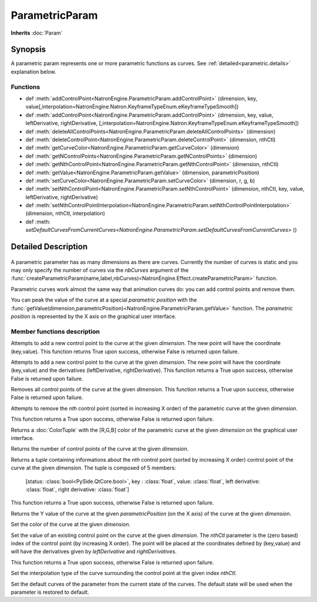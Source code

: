 .. module:: NatronEngine
.. _ParametricParam:

ParametricParam
***************

**Inherits** :doc:`Param`

Synopsis
--------

A parametric param represents one or more parametric functions as curves.
See :ref:`detailed<parametric.details>` explanation below.

Functions
^^^^^^^^^
.. container:: function_list

*    def :meth:`addControlPoint<NatronEngine.ParametricParam.addControlPoint>` (dimension, key, value[,interpolation=NatronEngine.Natron.KeyframeTypeEnum.eKeyframeTypeSmooth])
*    def :meth:`addControlPoint<NatronEngine.ParametricParam.addControlPoint>` (dimension, key, value, leftDerivative, rightDerivative, [,interpolation=NatronEngine.Natron.KeyframeTypeEnum.eKeyframeTypeSmooth])
*    def :meth:`deleteAllControlPoints<NatronEngine.ParametricParam.deleteAllControlPoints>` (dimension)
*    def :meth:`deleteControlPoint<NatronEngine.ParametricParam.deleteControlPoint>` (dimension, nthCtl)
*    def :meth:`getCurveColor<NatronEngine.ParametricParam.getCurveColor>` (dimension)
*    def :meth:`getNControlPoints<NatronEngine.ParametricParam.getNControlPoints>` (dimension)
*    def :meth:`getNthControlPoint<NatronEngine.ParametricParam.getNthControlPoint>` (dimension, nthCtl)
*    def :meth:`getValue<NatronEngine.ParametricParam.getValue>` (dimension, parametricPosition)
*    def :meth:`setCurveColor<NatronEngine.ParametricParam.setCurveColor>` (dimension, r, g, b)
*    def :meth:`setNthControlPoint<NatronEngine.ParametricParam.setNthControlPoint>` (dimension, nthCtl, key, value, leftDerivative, rightDerivative)
*    def :meth:`setNthControlPointInterpolation<NatronEngine.ParametricParam.setNthControlPointInterpolation>` (dimension, nthCtl, interpolation)
*    def :meth: `setDefaultCurvesFromCurrentCurves<NatronEngine.ParametricParam.setDefaultCurvesFromCurrentCurves>` ()
.. _parametric.details:


Detailed Description
--------------------


.. figure:: parametricParam.png
    :width: 500px
    :align: center

A parametric parameter has as many dimensions as there are curves. Currently the number of
curves is static and you may only specify the number of curves via the *nbCurves* argument
of the :func:`createParametricParam(name,label,nbCurves)<NatronEngine.Effect.createParametricParam>` function.

Parametric curves work almost the same way that animation curves do: you can add
control points and remove them.

You can peak the value of the curve at a special *parametric position*  with the :func:`getValue(dimension,parametricPosition)<NatronEngine.ParametricParam.getValue>`
function. The *parametric position* is represented by the X axis on the graphical user interface.


Member functions description
^^^^^^^^^^^^^^^^^^^^^^^^^^^^

.. method:: NatronEngine.ParametricParam.addControlPoint(dimension, key, value[,interpolation=NatronEngine.Natron.KeyframeTypeEnum.eKeyframeTypeSmooth])


    :param dimension: :class:`int<PySide.QtCore.int>`
    :param key: :class:`float<PySide.QtCore.double>`
    :param value: :class:`float<PySide.QtCore.double>`
    :param interpolation :class:`KeyFrameTypeEnum<NatronEngine.Natron.KeyframeTypeEnum>`
    :rtype: :class:`bool<PySide.QtCore.bool>`

Attempts to add a new control point to the curve at the given *dimension*.
The new point will have the coordinate (key,value).
This function returns True upon success, otherwise
False is returned upon failure.


.. method:: NatronEngine.ParametricParam.addControlPoint(dimension, key, value, leftDerivative, rightDerivative[,interpolation=NatronEngine.Natron.KeyframeTypeEnum.eKeyframeTypeSmooth])


    :param dimension: :class:`int<PySide.QtCore.int>`
    :param key: :class:`float<PySide.QtCore.double>`
    :param value: :class:`float<PySide.QtCore.double>`
    :param leftDerivative: :class:`float<PySide.QtCore.double>`
    :param rightDerivative: :class:`float<PySide.QtCore.double>`
    :param interpolation :class:`KeyFrameTypeEnum<NatronEngine.Natron.KeyframeTypeEnum>`
    :rtype: :class:`bool<PySide.QtCore.bool>`

Attempts to add a new control point to the curve at the given *dimension*.
The new point will have the coordinate (key,value) and the derivatives (leftDerivative, rightDerivative).
This function returns a True upon success, otherwise
False is returned upon failure.




.. method:: NatronEngine.ParametricParam.deleteAllControlPoints(dimension)


    :param dimension: :class:`int<PySide.QtCore.int>`
    :rtype: :class:`bool<PySide.QtCore.bool>`

Removes all control points of the curve at the given *dimension*.
This function returns a True upon success, otherwise
False is returned upon failure.




.. method:: NatronEngine.ParametricParam.deleteControlPoint(dimension, nthCtl)


    :param dimension: :class:`int<PySide.QtCore.int>`
    :param nthCtl: :class:`int<PySide.QtCore.int>`
    :rtype: :class:`bool<PySide.QtCore.bool>`

Attempts to remove the *nth* control point (sorted in increasing X order) of the parametric
curve at the given *dimension*.

This function returns a True upon success, otherwise
False is returned upon failure.

.. method:: NatronEngine.ParametricParam.getCurveColor(dimension)


    :param dimension: :class:`ColorTuple`

Returns a :doc:`ColorTuple` with the [R,G,B] color of the parametric curve at the given *dimension*
on the graphical user interface.




.. method:: NatronEngine.ParametricParam.getNControlPoints(dimension)


    :param dimension: :class:`int<PySide.QtCore.int>`
    :rtype: :class:`int<PySide.QtCore.int>`

Returns the number of control points of the curve at the given *dimension*.




.. method:: NatronEngine.ParametricParam.getNthControlPoint(dimension, nthCtl)


    :param dimension: :class:`int<PySide.QtCore.int>`
    :param nthCtl: :class:`int<PySide.QtCore.int>`
    :rtype: :class:`tuple`

Returns a *tuple* containing informations about the *nth* control point (sorted by increasing X order)
control point of the curve at the given *dimension*.
The tuple is composed of 5 members:

     [status: :class:`bool<PySide.QtCore.bool>`,
     key : :class:`float`,
     value: :class:`float`,
     left derivative: :class:`float`,
     right derivative: :class:`float`]

This function returns a True upon success, otherwise
False is returned upon failure.

.. method:: NatronEngine.ParametricParam.getValue(dimension, parametricPosition)


    :param dimension: :class:`int<PySide.QtCore.int>`
    :param parametricPosition: :class:`double<PySide.QtCore.double>`
    :rtype: :class:`double<PySide.QtCore.double>`

Returns the Y value of the curve at the given *parametricPosition* (on the X axis) of the
curve at the given *dimension*.




.. method:: NatronEngine.ParametricParam.setCurveColor(dimension, r, g, b)


    :param dimension: :class:`int<PySide.QtCore.int>`
    :param r: :class:`float<PySide.QtCore.double>`
    :param g: :class:`float<PySide.QtCore.double>`
    :param b: :class:`float<PySide.QtCore.double>`

Set the color of the curve at the given *dimension*.




.. method:: NatronEngine.ParametricParam.setNthControlPoint(dimension, nthCtl, key, value, leftDerivative, rightDerivative)


    :param dimension: :class:`int<PySide.QtCore.int>`
    :param nthCtl: :class:`int<PySide.QtCore.int>`
    :param key: :class:`float<PySide.QtCore.double>`
    :param value: :class:`float<PySide.QtCore.double>`
    :param leftDerivative: :class:`float<PySide.QtCore.double>`
    :param rightDerivative: :class:`float<PySide.QtCore.double>`
    :rtype: :class:`bool<PySide.QtCore.bool>`


Set the value of an existing control point on the curve at the given *dimension*.
The *nthCtl* parameter is the (zero based) index of the control point (by increasing X order).
The point will be placed at the coordinates defined by (key,value) and will have the derivatives
given by *leftDerivative* and *rightDerivatives*.

This function returns a True upon success, otherwise
False is returned upon failure.


.. method:: NatronEngine.ParametricParam.setNthControlPointInterpolation(dimension, nthCtl, interpolation)

    :param dimension: :class:`int<PySide.QtCore.int>`
    :param nthCtl: :class:`int<PySide.QtCore.int>`
    :param interpolation :class:`KeyFrameTypeEnum<NatronEngine.Natron.KeyframeTypeEnum>`
    :rtype: :class:`bool<PySide.QtCore.bool>`

Set the interpolation type of the curve surrounding the control point at the given index *nthCtl*.


.. method:: NatronEngine.ParametricParam.setDefaultCurvesFromCurrentCurves()

Set the default curves of the parameter from the current state of the curves. The default
state will be used when the parameter is restored to default.
